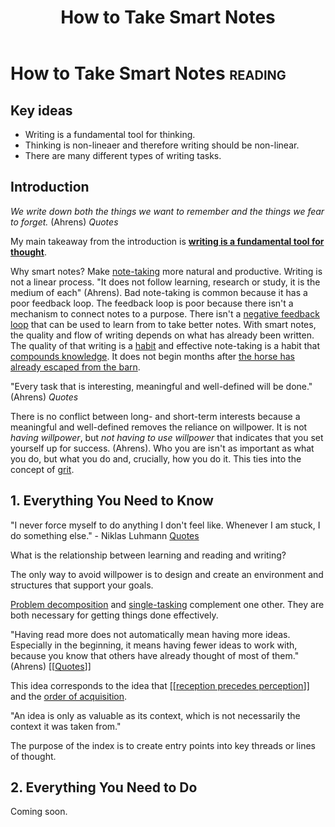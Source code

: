 #+title: How to Take Smart Notes
#+created: 2020-09-29
#+roam_alias:
#+filetags:

* How to Take Smart Notes                                              :reading:
** Key ideas
- Writing is a fundamental tool for thinking.
- Thinking is non-lineaer and therefore writing should be non-linear.
- There are many different types of writing tasks.
** Introduction
/We write down both the things we want to remember and the things we fear to forget./ (Ahrens) [[Quotes]]

My main takeaway from the introduction is *[[file:writing-is-a-fundamental-tool-for-thought.org][writing is a fundamental tool for thought]]*.

Why smart notes? Make [[file:note-taking.org][note-taking]] more natural and productive. Writing is not a linear process. "It does not follow learning, research or study, it is the medium of each" (Ahrens). Bad note-taking is common because it has a poor feedback loop. The feedback loop is poor because there isn't a mechanism to connect notes to a purpose. There isn't a [[file:private/negative-feedback-loops.org][negative feedback loop]] that can be used to learn from to take better notes. With smart notes, the quality and flow of writing depends on what has already been written. The quality of that writing is a [[file:private/habits.org][habit]] and effective note-taking is a habit that [[file:private/compounding-knowledge.org][compounds knowledge]]. It does not begin months after [[id:4c9a169e-edfc-4434-b2fe-4fc9b9472bf5][the horse has already escaped from the barn]].

"Every task that is interesting, meaningful and well-defined will be done." (Ahrens) [[Quotes]]

There is no conflict between long- and short-term interests because a meaningful and well-defined removes the reliance on willpower. It is not /having willpower/, but /not having to use willpower/ that indicates that you set yourself up for success. (Ahrens). Who you are isn't as important as what you do, but what you do and, crucially, how you do it. This ties into the concept of [[file:grit.org][grit]].

** 1. Everything You Need to Know
"I never force myself to do anything I don't feel like. Whenever I am stuck, I do something else." - Niklas Luhmann [[file:private/quotes.org][Quotes]]

What is the relationship between learning and reading and writing?

The only way to avoid willpower is to design and create an environment and structures that support your goals.

[[file:private/problem-decomposition.org][Problem decomposition]] and [[file:private/single-tasking.org][single-tasking]] complement one other. They are both necessary for getting things done effectively.

"Having read more does not automatically mean having more ideas. Especially in the beginning, it means having fewer ideas to work with, because you know that others have already thought of most of them." (Ahrens) [[[[file:private/quotes.org][Quotes]]]]

This idea corresponds to the idea that [[[[file:private/reception-precedes-perception.org][reception precedes perception]]]] and the [[file:private/order-of-acquisition.org][order of acquisition]].

"An idea is only as valuable as its context, which is not necessarily the context it was taken from."

The purpose of the index is to create entry points into key threads or lines of thought.
** 2. Everything You Need to Do

Coming soon.